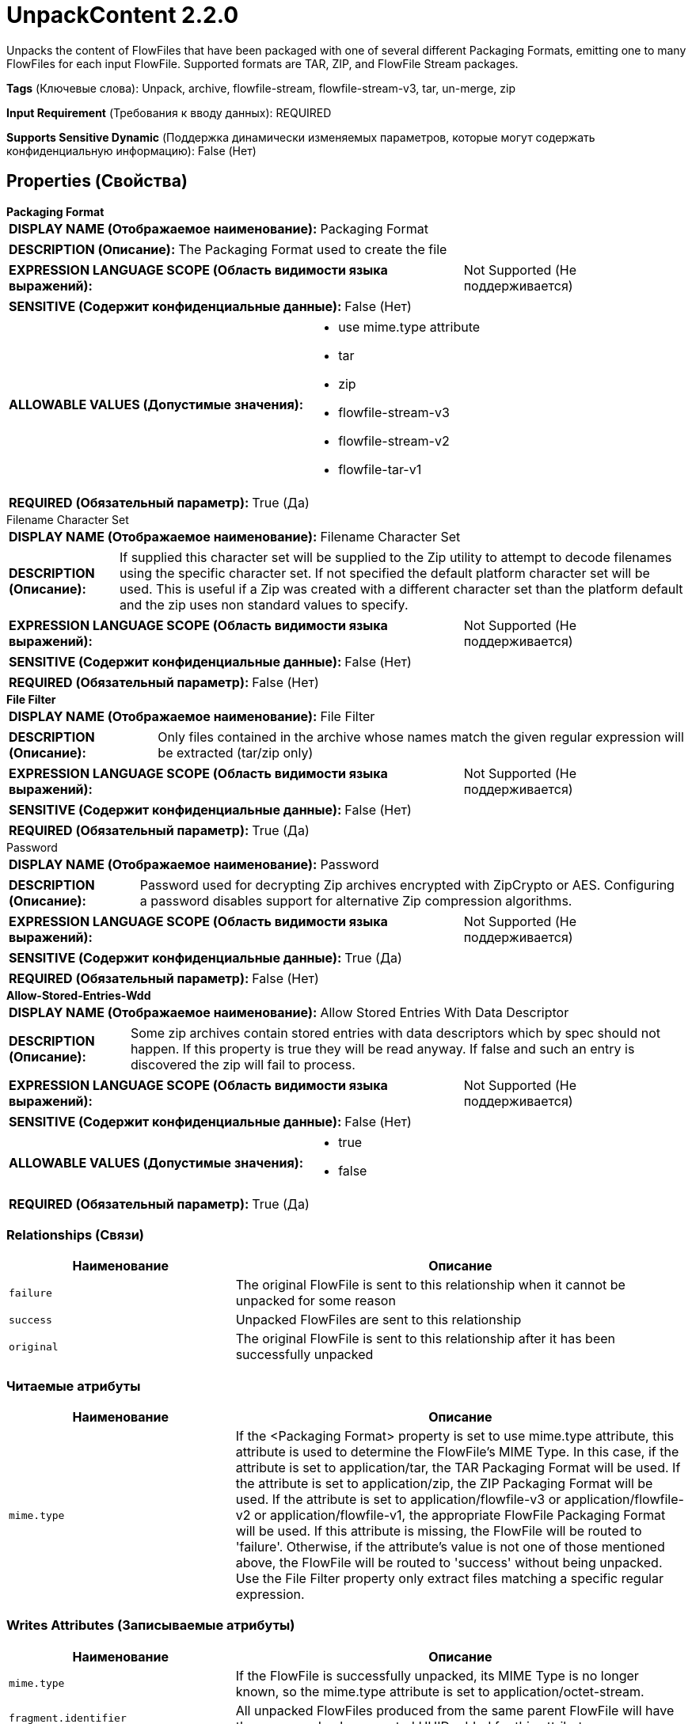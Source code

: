 = UnpackContent 2.2.0

Unpacks the content of FlowFiles that have been packaged with one of several different Packaging Formats, emitting one to many FlowFiles for each input FlowFile. Supported formats are TAR, ZIP, and FlowFile Stream packages.

[horizontal]
*Tags* (Ключевые слова):
Unpack, archive, flowfile-stream, flowfile-stream-v3, tar, un-merge, zip
[horizontal]
*Input Requirement* (Требования к вводу данных):
REQUIRED
[horizontal]
*Supports Sensitive Dynamic* (Поддержка динамически изменяемых параметров, которые могут содержать конфиденциальную информацию):
 False (Нет) 



== Properties (Свойства)


.*Packaging Format*
************************************************
[horizontal]
*DISPLAY NAME (Отображаемое наименование):*:: Packaging Format

[horizontal]
*DESCRIPTION (Описание):*:: The Packaging Format used to create the file


[horizontal]
*EXPRESSION LANGUAGE SCOPE (Область видимости языка выражений):*:: Not Supported (Не поддерживается)
[horizontal]
*SENSITIVE (Содержит конфиденциальные данные):*::  False (Нет) 

[horizontal]
*ALLOWABLE VALUES (Допустимые значения):*::

* use mime.type attribute

* tar

* zip

* flowfile-stream-v3

* flowfile-stream-v2

* flowfile-tar-v1


[horizontal]
*REQUIRED (Обязательный параметр):*::  True (Да) 
************************************************
.Filename Character Set
************************************************
[horizontal]
*DISPLAY NAME (Отображаемое наименование):*:: Filename Character Set

[horizontal]
*DESCRIPTION (Описание):*:: If supplied this character set will be supplied to the Zip utility to attempt to decode filenames using the specific character set. If not specified the default platform character set will be used. This is useful if a Zip was created with a different character set than the platform default and the zip uses non standard values to specify.


[horizontal]
*EXPRESSION LANGUAGE SCOPE (Область видимости языка выражений):*:: Not Supported (Не поддерживается)
[horizontal]
*SENSITIVE (Содержит конфиденциальные данные):*::  False (Нет) 

[horizontal]
*REQUIRED (Обязательный параметр):*::  False (Нет) 
************************************************
.*File Filter*
************************************************
[horizontal]
*DISPLAY NAME (Отображаемое наименование):*:: File Filter

[horizontal]
*DESCRIPTION (Описание):*:: Only files contained in the archive whose names match the given regular expression will be extracted (tar/zip only)


[horizontal]
*EXPRESSION LANGUAGE SCOPE (Область видимости языка выражений):*:: Not Supported (Не поддерживается)
[horizontal]
*SENSITIVE (Содержит конфиденциальные данные):*::  False (Нет) 

[horizontal]
*REQUIRED (Обязательный параметр):*::  True (Да) 
************************************************
.Password
************************************************
[horizontal]
*DISPLAY NAME (Отображаемое наименование):*:: Password

[horizontal]
*DESCRIPTION (Описание):*:: Password used for decrypting Zip archives encrypted with ZipCrypto or AES. Configuring a password disables support for alternative Zip compression algorithms.


[horizontal]
*EXPRESSION LANGUAGE SCOPE (Область видимости языка выражений):*:: Not Supported (Не поддерживается)
[horizontal]
*SENSITIVE (Содержит конфиденциальные данные):*::  True (Да) 

[horizontal]
*REQUIRED (Обязательный параметр):*::  False (Нет) 
************************************************
.*Allow-Stored-Entries-Wdd*
************************************************
[horizontal]
*DISPLAY NAME (Отображаемое наименование):*:: Allow Stored Entries With Data Descriptor

[horizontal]
*DESCRIPTION (Описание):*:: Some zip archives contain stored entries with data descriptors which by spec should not happen.  If this property is true they will be read anyway.  If false and such an entry is discovered the zip will fail to process.


[horizontal]
*EXPRESSION LANGUAGE SCOPE (Область видимости языка выражений):*:: Not Supported (Не поддерживается)
[horizontal]
*SENSITIVE (Содержит конфиденциальные данные):*::  False (Нет) 

[horizontal]
*ALLOWABLE VALUES (Допустимые значения):*::

* true

* false


[horizontal]
*REQUIRED (Обязательный параметр):*::  True (Да) 
************************************************










=== Relationships (Связи)

[cols="1a,2a",options="header",]
|===
|Наименование |Описание

|`failure`
|The original FlowFile is sent to this relationship when it cannot be unpacked for some reason

|`success`
|Unpacked FlowFiles are sent to this relationship

|`original`
|The original FlowFile is sent to this relationship after it has been successfully unpacked

|===



=== Читаемые атрибуты

[cols="1a,2a",options="header",]
|===
|Наименование |Описание

|`mime.type`
|If the <Packaging Format> property is set to use mime.type attribute, this attribute is used to determine the FlowFile's MIME Type. In this case, if the attribute is set to application/tar, the TAR Packaging Format will be used. If the attribute is set to application/zip, the ZIP Packaging Format will be used. If the attribute is set to application/flowfile-v3 or application/flowfile-v2 or application/flowfile-v1, the appropriate FlowFile Packaging Format will be used. If this attribute is missing, the FlowFile will be routed to 'failure'. Otherwise, if the attribute's value is not one of those mentioned above, the FlowFile will be routed to 'success' without being unpacked. Use the File Filter property only extract files matching a specific regular expression.

|===



=== Writes Attributes (Записываемые атрибуты)

[cols="1a,2a",options="header",]
|===
|Наименование |Описание

|`mime.type`
|If the FlowFile is successfully unpacked, its MIME Type is no longer known, so the mime.type attribute is set to application/octet-stream.

|`fragment.identifier`
|All unpacked FlowFiles produced from the same parent FlowFile will have the same randomly generated UUID added for this attribute

|`fragment.index`
|A one-up number that indicates the ordering of the unpacked FlowFiles that were created from a single parent FlowFile

|`fragment.count`
|The number of unpacked FlowFiles generated from the parent FlowFile

|`segment.original.filename `
|The filename of the parent FlowFile. Extensions of .tar, .zip or .pkg are removed because the MergeContent processor automatically adds those extensions if it is used to rebuild the original FlowFile

|`file.lastModifiedTime`
|The date and time that the unpacked file was last modified (tar and zip only).

|`file.creationTime`
|The date and time that the file was created. For encrypted zip files this attribute always holds the same value as file.lastModifiedTime. For tar and unencrypted zip files if available it will be returned otherwise this will be the same value asfile.lastModifiedTime.

|`file.lastMetadataChange`
|The date and time the file's metadata changed (tar only).

|`file.lastAccessTime`
|The date and time the file was last accessed (tar and unencrypted zip files only)

|`file.owner`
|The owner of the unpacked file (tar only)

|`file.group`
|The group owner of the unpacked file (tar only)

|`file.size`
|The uncompressed size of the unpacked file (tar and zip only)

|`file.permissions`
|The read/write/execute permissions of the unpacked file (tar and unencrypted zip files only)

|`file.encryptionMethod`
|The encryption method for entries in Zip archives

|===



== Варианты использования
:sectnums:



=== Unpack Zip containing filenames with special characters, created on Windows with filename charset 'Cp437' or 'IBM437'.


NOTE: 



Ключевые слова::



.Конфигурация
====
Set "Packaging Format" value to "zip" or "use mime.type attribute".
Set "Filename Character Set" value to "Cp437" or "IBM437".

====






=== Смотрите также


* xref:Processors/MergeContent.adoc[MergeContent]


